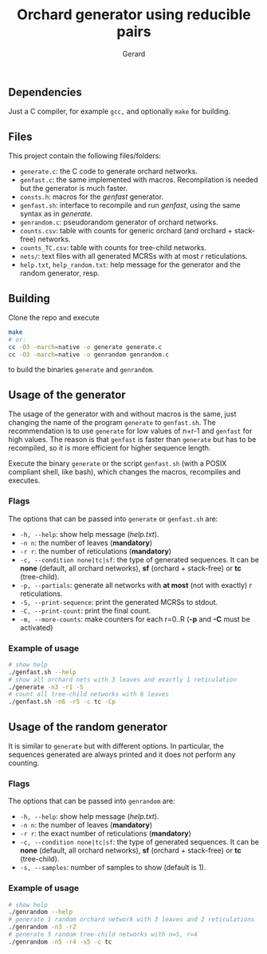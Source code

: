 #+title:  Orchard generator using reducible pairs
#+author: Gerard

#+options: toc:nil

** Dependencies
Just a C compiler, for example =gcc,= and optionally =make= for building.

** Files
This project contain the following files/folders:

- =generate.c=: the C code to generate orchard networks.
- =genfast.c=: the same implemented with macros. Recompilation is needed but the generator is much faster.
- =consts.h=: macros for the /genfast/ generator.
- =genfast.sh=: interface to recompile and run /genfast/, using the same syntax as in /generate./
- =genrandom.c=: pseudorandom generator of orchard networks.
- =counts.csv=: table with counts for generic orchard (and orchard + stack-free) networks.
- =counts_TC.csv=: table with counts for tree-child networks.
- =nets/=: text files with all generated MCRSs with at most /r/ reticulations.
- =help.txt=,  =help_random.txt=: help message for the generator and the random generator, resp.

** Building
Clone the repo and execute
#+begin_src bash
  make
  # or:
  cc -O3 -march=native -o generate generate.c
  cc -O3 -march=native -o genrandom genrandom.c
#+end_src
to build the binaries =generate= and =genrandom=.

** Usage of the generator
The usage of the generator with and without macros is the same, just changing the name of the program =generate= to =genfast.sh=. The recommendation is to use =generate= for low values of n+r-1 and =genfast= for high values. The reason is that =genfast= is faster than =generate= but has to be recompiled, so it is more efficient for higher sequence length.

Execute the binary =generate= or the script =genfast.sh= (with a POSIX compliant shell, like bash), which changes the macros, recompiles and executes.

*** Flags
The options that can be passed into =generate= or =genfast.sh= are:
- =-h, --help=: show help message (/help.txt/).
- =-n n=: the number of leaves (*mandatory*)
- =-r r=: the number of reticulations (*mandatory*)
- =-c, --condition none|tc|sf=: the type of generated sequences. It can be *none* (default, all orchard networks), *sf* (orchard + stack-free) or *tc* (tree-child).
- =-p, --partials=: generate all networks with *at most* (not with exactly) r reticulations.
- =-S, --print-sequence=: print the generated MCRSs to stdout.
- =-C, --print-count=: print the final count.
- =-m, --more-counts=: make counters for each r=0..R (*-p* and *-C* must be activated)

*** Example of usage
#+begin_src bash
  # show help
  ./genfast.sh --help
  # show all orchard nets with 3 leaves and exactly 1 reticulation
  ./generate -n3 -r1 -S
  # count all tree-child networks with 6 leaves
  ./genfast.sh -n6 -r5 -c tc -Cp
#+end_src

** Usage of the random generator
It is similar to =generate= but with different options. In particular, the sequences generated are always printed and it does not perform any counting.

*** Flags
The options that can be passed into =genrandom= are:
- =-h, --help=: show help message (/help.txt/).
- =-n n=: the number of leaves (*mandatory*)
- =-r r=: the exact number of reticulations (*mandatory*)
- =-c, --condition none|tc|sf=: the type of generated sequences. It can be *none* (default, all orchard networks), *sf* (orchard + stack-free) or *tc* (tree-child).
- =-s, --samples=: number of samples to show (default is 1).

*** Example of usage
#+begin_src bash
  # show help
  ./genrandom --help
  # generate 1 random orchard network with 3 leaves and 2 reticulations
  ./genrandom -n3 -r2
  # generate 5 random tree-child networks with n=5, r=4
  ./genrandom -n5 -r4 -s5 -c tc
#+end_src
